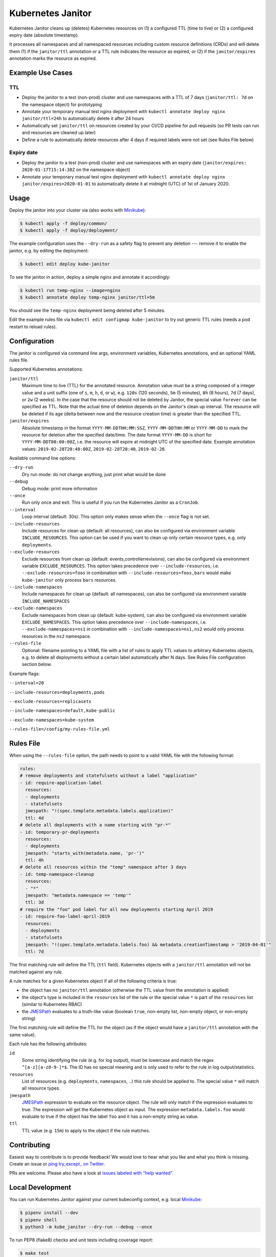 ==================
Kubernetes Janitor
==================

.. image:: https://travis-ci.org/hjacobs/kube-janitor.svg?branch=master
   :target: https://travis-ci.org/hjacobs/kube-janitor
   :alt: Travis CI Build Status

.. image:: https://coveralls.io/repos/github/hjacobs/kube-janitor/badge.svg?branch=master;_=1
   :target: https://coveralls.io/github/hjacobs/kube-janitor?branch=master
   :alt: Code Coverage

.. image:: https://img.shields.io/docker/pulls/hjacobs/kube-janitor.svg
   :target: https://hub.docker.com/r/hjacobs/kube-janitor
   :alt: Docker pulls

.. image:: https://img.shields.io/badge/calver-YY.MM.MICRO-22bfda.svg
   :target: http://calver.org/
   :alt: CalVer versioning scheme

Kubernetes Janitor cleans up (deletes) Kubernetes resources on (1) a configured TTL (time to live) or (2) a configured expiry date (absolute timestamp).

It processes all namespaces and all namespaced resources including custom resource definitions (CRDs) and will delete them (1) if the ``janitor/ttl`` annotation or a TTL rule indicates the resource as expired, or (2) if the ``janitor/expires`` annotation marks the resource as expired.

Example Use Cases
=================

TTL
---
* Deploy the janitor to a test (non-prod) cluster and use namespaces with a TTL of 7 days (``janitor/ttl: 7d`` on the namespace object) for prototyping
* Annotate your temporary manual test nginx deployment with ``kubectl annotate deploy nginx janitor/ttl=24h`` to automatically delete it after 24 hours
* Automatically set ``janitor/ttl`` on resources created by your CI/CD pipeline for pull requests (so PR tests can run and resources are cleaned up later)
* Define a rule to automatically delete resources after 4 days if required labels were not set (see Rules File below)

Expiry date
-----------
* Deploy the janitor to a test (non-prod) cluster and use namespaces with an expiry date (``janitor/expires: 2020-01-17T15:14:38Z`` on the namespace object)
* Annotate your temporary manual test nginx deployment with ``kubectl annotate deploy nginx janitor/expires=2020-01-01`` to automatically delete it at midnight (UTC) of 1st of January 2020.


Usage
=====

Deploy the janitor into your cluster via (also works with Minikube_):

.. code-block:: bash

    $ kubectl apply -f deploy/common/
    $ kubectl apply -f deploy/deployment/

The example configuration uses the ``--dry-run`` as a safety flag to prevent any deletion --- remove it to enable the janitor, e.g. by editing the deployment:

.. code-block:: bash

    $ kubectl edit deploy kube-janitor

To see the janitor in action, deploy a simple nginx and annotate it accordingly:

.. code-block:: bash

    $ kubectl run temp-nginx --image=nginx
    $ kubectl annotate deploy temp-nginx janitor/ttl=5m

You should see the ``temp-nginx`` deployment being deleted after 5 minutes.

Edit the example rules file via ``kubectl edit configmap kube-janitor`` to try out generic TTL rules (needs a pod restart to reload rules).


Configuration
=============

The janitor is configured via command line args, environment variables, Kubernetes annotations, and an optional YAML rules file.

Supported Kubernetes annotations:

``janitor/ttl``
    Maximum time to live (TTL) for the annotated resource. Annotation value must be a string composed of a integer value and a unit suffix (one of ``s``, ``m``, ``h``, ``d``, or ``w``), e.g. ``120s`` (120 seconds), ``5m`` (5 minutes), ``8h`` (8 hours), ``7d`` (7 days), or ``2w`` (2 weeks).
    In the case that the resource should not be deleted by Janitor, the special value ``forever`` can be specified as TTL.
    Note that the actual time of deletion depends on the Janitor's clean up interval. The resource will be deleted if its age (delta between now and the resource creation time) is greater than the specified TTL.
``janitor/expires``
    Absolute timestamp in the format ``YYYY-MM-DDTHH:MM:SSZ``, ``YYYY-MM-DDTHH:MM`` or ``YYYY-MM-DD`` to mark the resource for deletion after the specified date/time.
    The date format ``YYYY-MM-DD`` is short for ``YYYY-MM-DDT00:00:00Z``, i.e. the resource will expire at midnight UTC of the specified date.
    Example annotation values: ``2019-02-28T20:40:00Z``, ``2019-02-28T20:40``, ``2019-02-28``.

Available command line options:

``--dry-run``
    Dry run mode: do not change anything, just print what would be done
``--debug``
    Debug mode: print more information
``--once``
    Run only once and exit. This is useful if you run the Kubernetes Janitor as a ``CronJob``.
``--interval``
    Loop interval (default: 30s). This option only makes sense when the ``--once`` flag is not set.
``--include-resources``
    Include resources for clean up (default: all resources), can also be configured via environment variable ``INCLUDE_RESOURCES``. This option can be used if you want to clean up only certain resource types, e.g. only ``deployments``.
``--exclude-resources``
    Exclude resources from clean up (default: events,controllerrevisions), can also be configured via environment variable ``EXCLUDE_RESOURCES``.
    This option takes precedence over ``--include-resources``, i.e. ``--exclude-resources=foos`` in combination with ``--include-resources=foos,bars`` would make ``kube-janitor`` only process ``bars`` resources.
``--include-namespaces``
    Include namespaces for clean up (default: all namespaces), can also be configured via environment variable ``INCLUDE_NAMESPACES``
``--exclude-namespaces``
    Exclude namespaces from clean up (default: kube-system), can also be configured via environment variable ``EXCLUDE_NAMESPACES``.
    This option takes precedence over ``--include-namespaces``, i.e. ``--exclude-namespaces=ns1`` in combination with ``--include-namespaces=ns1,ns2`` would only process resources in the ``ns2`` namespace.
``--rules-file``
    Optional: filename pointing to a YAML file with a list of rules to apply TTL values to arbitrary Kubernetes objects, e.g. to delete all deployments without a certain label automatically after N days. See Rules File configuration section below.

Example flags:

``--interval=20``

``--include-resources=deployments,pods``

``--exclude-resources=replicasets``

``--include-namespaces=default,kube-public``

``--exclude-namespaces=kube-system``

``--rules-file=/config/my-rules-file.yml``

Rules File
==========

When using the ``--rules-file`` option, the path needs to point to a valid YAML file with the following format:

.. code-block:: yaml

    rules:
    # remove deployments and statefulsets without a label "application"
    - id: require-application-label
      resources:
      - deployments
      - statefulsets
      jmespath: "!(spec.template.metadata.labels.application)"
      ttl: 4d
    # delete all deployments with a name starting with "pr-*"
    - id: temporary-pr-deployments
      resources:
      - deployments
      jmespath: "starts_with(metadata.name, 'pr-')"
      ttl: 4h
    # delete all resources within the "temp" namespace after 3 days
    - id: temp-namespace-cleanup
      resources:
      - "*"
      jmespath: "metadata.namespace == 'temp'"
      ttl: 3d
    # require the "foo" pod label for all new deployments starting April 2019
    - id: require-foo-label-april-2019
      resources:
      - deployments
      - statefulsets
      jmespath: "!(spec.template.metadata.labels.foo) && metadata.creationTimestamp > '2019-04-01'"
      ttl: 7d

The first matching rule will define the TTL (``ttl`` field). Kubernetes objects with a ``janitor/ttl`` annotation will not be matched against any rule.

A rule matches for a given Kubernetes object if all of the following criteria is true:

* the object has no ``janitor/ttl`` annotation (otherwise the TTL value from the annotation is applied)
* the object's type is included in the ``resources`` list of the rule or the special value ``*`` is part of the ``resources`` list (similar to Kubernetes RBAC)
* the JMESPath_ evaluates to a truth-like value (boolean ``true``, non-empty list, non-empty object, or non-empty string)

The first matching rule will define the TTL for the object (as if the object would have a ``janitor/ttl`` annotation with the same value).

Each rule has the following attributes:

``id``
    Some string identifying the rule (e.g. for log output), must be lowercase and match the regex ``^[a-z][a-z0-9-]*$``. The ID has no special meaning and is only used to refer to the rule in log output/statistics.
``resources``
    List of resources (e.g. ``deployments``, ``namespaces``, ..) this rule should be applied to. The special value ``*`` will match all resource types.
``jmespath``
    JMESPath_ expression to evaluate on the resource object. The rule will only match if the expression evaluates to true. The expression will get the Kubernetes object as input.
    The expression ``metadata.labels.foo`` would evaluate to true if the object has the label ``foo`` and it has a non-empty string as value.
``ttl``
    TTL value (e.g. ``15m``) to apply to the object if the rule matches.


Contributing
============

Easiest way to contribute is to provide feedback! We would love to hear what you like and what you think is missing.
Create an issue or `ping try_except_ on Twitter`_.

PRs are welcome. Please also have a look at `issues labeled with "help wanted"`_.


Local Development
=================

You can run Kubernetes Janitor against your current kubeconfig context, e.g. local Minikube_:

.. code-block:: bash

    $ pipenv install --dev
    $ pipenv shell
    $ python3 -m kube_janitor --dry-run --debug --once

To run PEP8 (flake8) checks and unit tests including coverage report:

.. code-block:: bash

    $ make test


License
=======

This program is free software: you can redistribute it and/or modify
it under the terms of the GNU General Public License as published by
the Free Software Foundation, either version 3 of the License, or
(at your option) any later version.

This program is distributed in the hope that it will be useful,
but WITHOUT ANY WARRANTY; without even the implied warranty of
MERCHANTABILITY or FITNESS FOR A PARTICULAR PURPOSE.  See the
GNU General Public License for more details.

You should have received a copy of the GNU General Public License
along with this program.  If not, see http://www.gnu.org/licenses/.

.. _Minikube: https://github.com/kubernetes/minikube
.. _ping try_except_ on Twitter: https://twitter.com/try_except_
.. _issues labeled with "help wanted": https://github.com/hjacobs/kube-janitor/issues?q=is%3Aissue+is%3Aopen+label%3A%22help+wanted%22
.. _JMESPath: http://jmespath.org/
